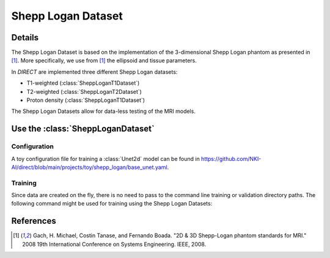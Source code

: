 ===================
Shepp Logan Dataset
===================

Details
-------

The Shepp Logan Dataset is based on the implementation of the 3-dimensional Shepp Logan phantom as presented in [1]_.
More specifically, we use from [1]_ the ellipsoid and tissue parameters.

In `DIRECT` are implemented three different Shepp Logan datasets:

* T1-weighted (:class:`SheppLoganT1Dataset`)
* T2-weighted (:class:`SheppLoganT2Dataset`)
* Proton density (:class:`SheppLoganT1Dataset`)

The Shepp Logan Datasets allow for data-less testing of the MRI models.

Use the :class:`SheppLoganDataset`
----------------------------------

Configuration
~~~~~~~~~~~~~

A toy configuration file for training a :class:`Unet2d` model can be found in
`https://github.com/NKI-AI/direct/blob/main/projects/toy/shepp_logan/base_unet.yaml <https://github.com/NKI-AI/direct/blob/main/projects/toy/shepp_logan/base_unet.yaml>`__.

Training
~~~~~~~~

Since data are created on the fly, there is no need to pass to the command line training or validation directory paths.
The following command might be used for training using the Shepp Logan Datasets:

.. code-block::bash

   direct train <output_folder> \
            --name <name> \
            --cfg projects/toy/shepp_logan/base_unet.yaml \
            --num-gpus <number_of_gpus> \
            --num-workers <number_of_workers> \
            [--other-flags]

References
----------

.. [1] Gach, H. Michael, Costin Tanase, and Fernando Boada. "2D & 3D Shepp-Logan phantom standards for MRI." 2008 19th International Conference on Systems Engineering. IEEE, 2008.
